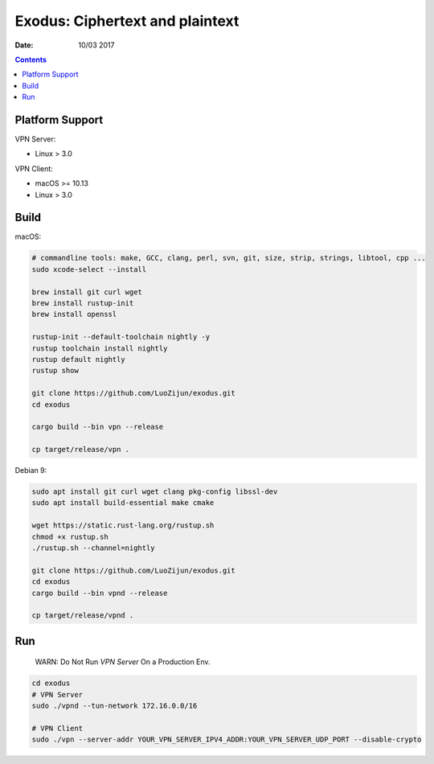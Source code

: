 Exodus: Ciphertext and plaintext
====================================

.. image:: https://badges.gitter.im/Join%20Chat.svg
    :alt: Join the chat at https://gitter.im/luozijun/exodus
    :target: https://gitter.im/luozijun/exodus?utm_source=badge&utm_medium=badge&utm_campaign=pr-badge&utm_content=badge

.. image:: https://img.shields.io/badge/Telegram%20Group-https%3A%2F%2Ft.me%2FExodusProject-blue.svg
    :alt: Join the chat at https://t.me/ExodusProject
    :target: https://t.me/ExodusProject



.. image:: assets/logo.jpg


:Date: 10/03 2017

.. contents::


Platform Support
-------------------

VPN Server:

*   Linux > 3.0

VPN Client:

*   macOS >= 10.13
*   Linux > 3.0


Build
---------

macOS:

.. code:: bash
    
    # commandline tools: make, GCC, clang, perl, svn, git, size, strip, strings, libtool, cpp ...
    sudo xcode-select --install
    
    brew install git curl wget
    brew install rustup-init
    brew install openssl

    rustup-init --default-toolchain nightly -y
    rustup toolchain install nightly
    rustup default nightly
    rustup show

    git clone https://github.com/LuoZijun/exodus.git
    cd exodus

    cargo build --bin vpn --release

    cp target/release/vpn .


Debian 9:

.. code:: bash
    
    sudo apt install git curl wget clang pkg-config libssl-dev 
    sudo apt install build-essential make cmake

    wget https://static.rust-lang.org/rustup.sh
    chmod +x rustup.sh
    ./rustup.sh --channel=nightly

    git clone https://github.com/LuoZijun/exodus.git
    cd exodus
    cargo build --bin vpnd --release
    
    cp target/release/vpnd .


Run
-------

    WARN: Do Not Run `VPN Server` On a Production Env.


.. code:: bash

    cd exodus
    # VPN Server
    sudo ./vpnd --tun-network 172.16.0.0/16

    # VPN Client
    sudo ./vpn --server-addr YOUR_VPN_SERVER_IPV4_ADDR:YOUR_VPN_SERVER_UDP_PORT --disable-crypto
